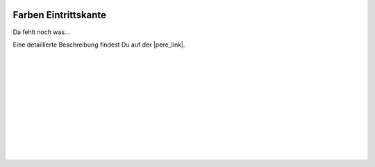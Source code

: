  .. Author: Stefan Feuz; http://www.laboratoridenvol.com

 .. Copyright: General Public License GNU GPL 3.0

*********************
Farben Eintrittskante
*********************

Da fehlt noch was... 

Eine detaillierte Beschreibung findest Du auf der |pere_link|.

 |

 |

 |

 |

 |

 |

 |

 |

 |

 |

.. |pere_link| raw:: html

	<a href="http://laboratoridenvol.com/leparagliding/manual.en.html#6.15" target="_blank">Laboratori d'envol website</a>
